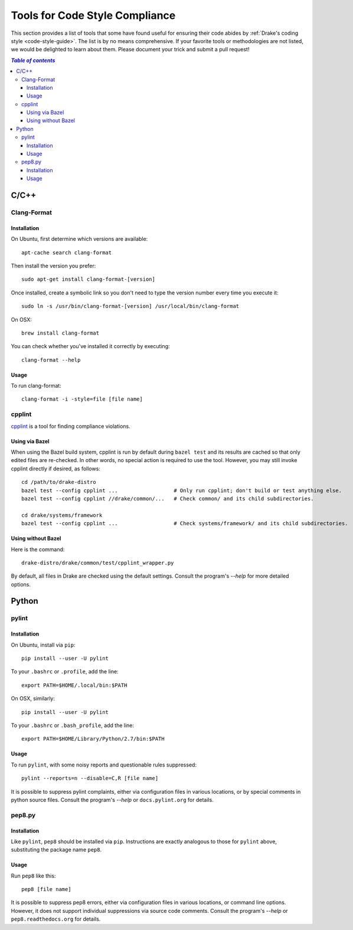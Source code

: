 .. _code-style-tools:

*******************************
Tools for Code Style Compliance
*******************************

This section provides a list of tools that some have found useful for ensuring their
code abides by :ref:`Drake's coding style <code-style-guide>`. The list is by no means comprehensive.
If your favorite tools or methodologies are not listed, we would be delighted to learn about them. Please
document your trick and submit a pull request!

.. contents:: `Table of contents`
   :depth: 3
   :local:

C/C++
=====

.. _code-style-tools-clang-format:

Clang-Format
------------

Installation
^^^^^^^^^^^^

On Ubuntu, first determine which versions are available::

    apt-cache search clang-format

Then install the version you prefer::

    sudo apt-get install clang-format-[version]

Once installed, create a symbolic link so you don't need to type the version number every time you execute it::

    sudo ln -s /usr/bin/clang-format-[version] /usr/local/bin/clang-format

On OSX::

    brew install clang-format

You can check whether you've installed it correctly by executing::

    clang-format --help

Usage
^^^^^

To run clang-format::

    clang-format -i -style=file [file name]

cpplint
-------

`cpplint <https://github.com/google/styleguide/tree/gh-pages/cpplint>`_
is a tool for finding compliance violations.

Using via Bazel
^^^^^^^^^^^^^^^

When using the Bazel build system, cpplint is run by default during ``bazel
test`` and its results are cached so that only edited files are re-checked.
In other words, no special action is required to use the tool.
However, you may still invoke cpplint directly if desired, as follows::

  cd /path/to/drake-distro
  bazel test --config cpplint ...                  # Only run cpplint; don't build or test anything else.
  bazel test --config cpplint //drake/common/...   # Check common/ and its child subdirectories.

  cd drake/systems/framework
  bazel test --config cpplint ...                  # Check systems/framework/ and its child subdirectories.

Using without Bazel
^^^^^^^^^^^^^^^^^^^

Here is the command::

    drake-distro/drake/common/test/cpplint_wrapper.py

By default, all files in Drake are checked using the default settings.
Consult the program's `--help` for more detailed options.


Python
======

.. _code-style-tools-pylint:

pylint
------

Installation
^^^^^^^^^^^^

On Ubuntu, install via ``pip``::

  pip install --user -U pylint

To your ``.bashrc`` or ``.profile``, add the line::

  export PATH=$HOME/.local/bin:$PATH

On OSX, similarly::

  pip install --user -U pylint

To your ``.bashrc`` or ``.bash_profile``, add the line::

  export PATH=$HOME/Library/Python/2.7/bin:$PATH

Usage
^^^^^

To run ``pylint``, with some noisy reports and questionable rules suppressed::

  pylint --reports=n --disable=C,R [file name]

It is possible to suppress pylint complaints, either via configuration files in
various locations, or by special comments in python source files. Consult the
program's `--help` or ``docs.pylint.org`` for details.

pep8.py
-------

Installation
^^^^^^^^^^^^

Like ``pylint``, ``pep8`` should be installed via ``pip``. Instructions are
exactly analogous to those for ``pylint`` above, substituting the package name
``pep8``.

Usage
^^^^^

Run ``pep8`` like this::

  pep8 [file name]

It is possible to suppress pep8 errors, either via configuration files in
various locations, or command line options. However, it does not support
individual suppressions via source code comments. Consult the program's
`--help` or ``pep8.readthedocs.org`` for details.
